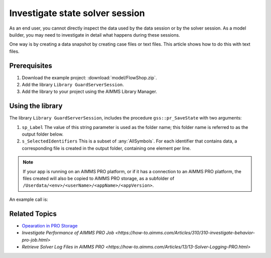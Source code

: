 Investigate state solver session
===================================

.. meta::
   :description: The state of the solver session may be unexpected, and up for inspection
   :keywords: data, state, solver session

As an end user, you cannot directly inspect the data used by the data session or by the solver session. 
As a model builder, you may need to investigate in detail what happens during these sessions.

One way is by creating a data snapshot by creating case files or text files. This article shows how to do this with text files.

Prerequisites
-------------

#. Download the example project: :download:`model/FlowShop.zip`.  

#. Add the library ``Library GuardServerSession``.

#. Add the library to your project using the AIMMS Library Manager.

Using the library
------------------

The library  ``Library GuardServerSession``, includes the procedure ``gss::pr_SaveState`` with two arguments:

#.  ``sp_Label`` The value of this string parameter is used as the folder name; this folder name is referred to as the output folder below.

#.  ``s_SelectedIdentifiers`` This is a subset of :any:`AllSymbols`. For each identifier that contains data, a corresponding file is created in the output folder, containing one element per line.

.. note:: If your app is running on an AIMMS PRO platform, or if it has a connection to an AIMMS PRO platform, the files created will also be copied to AIMMS PRO storage, as a subfolder of ``/Userdata/<env>/<userName>/<appName>/<appVersion>``.

An example call is:

.. code-block:: aimms
    :linenos:

    gss::pr_SaveState(
        sp_Label              :  "ThirdSaveLabel", 
        s_SelectedIdentifiers :  Superfluous_Data);

Related Topics
----------------

* `Opearation in PRO Storage <https://how-to.aimms.com/Articles/323/323-pro-storage-auth.html>`_

* `Investigate Performance of AIMMS PRO Job <https://how-to.aimms.com/Articles/310/310-investigate-behavior-pro-job.html>`

* `Retrieve Solver Log Files in AIMMS PRO <https://how-to.aimms.com/Articles/13/13-Solver-Logging-PRO.html>`











